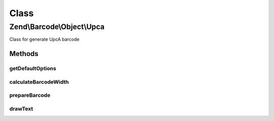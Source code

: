 .. Barcode/Object/Upca.php generated using docpx on 01/30/13 03:02pm


Class
*****

Zend\\Barcode\\Object\\Upca
===========================

Class for generate UpcA barcode

Methods
-------

getDefaultOptions
+++++++++++++++++

.. function:: getDefaultOptions()


    Default options for Postnet barcode

    :rtype: void 



calculateBarcodeWidth
+++++++++++++++++++++

.. function:: calculateBarcodeWidth()


    Width of the barcode (in pixels)

    :rtype: integer 



prepareBarcode
++++++++++++++

.. function:: prepareBarcode()


    Prepare array to draw barcode

    :rtype: array 



drawText
++++++++

.. function:: drawText()


    Partial function to draw text

    :rtype: void 




